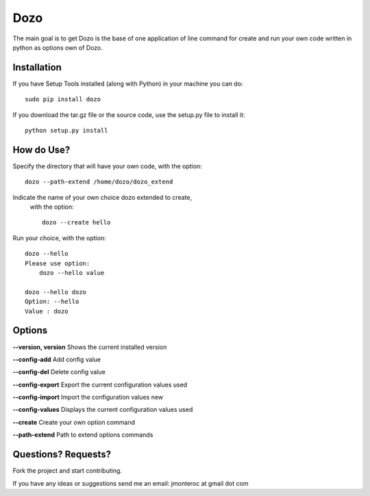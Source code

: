 Dozo
====

The main goal is to get Dozo is the base of one application of line command for
create and run your own code written in python as options own of Dozo.


Installation
------------
If you have Setup Tools installed (along with Python) in your machine you can do::

    sudo pip install dozo

If you download the tar.gz file or the source code, use the setup.py file to install it::

    python setup.py install


How do Use?
-----------
Specify the directory that will have your own code, with the option::

    dozo --path-extend /home/dozo/dozo_extend

Indicate the name of your own choice dozo extended to create,
  with the option::

    dozo --create hello

Run your choice, with the option::

    dozo --hello
    Please use option:
        dozo --hello value

    dozo --hello dozo
    Option: --hello
    Value : dozo

Options
-------
**--version, version** Shows the current installed version

**--config-add**            Add config value

**--config-del**            Delete config value

**--config-export**         Export the current configuration values used

**--config-import**         Import the configuration values new

**--config-values**         Displays the current configuration values used

**--create**                Create your own option command

**--path-extend**           Path to extend options commands

Questions? Requests?
---------------------

Fork the project and start contributing.

If you have any ideas or suggestions send me an email: jmonteroc at gmail dot com
